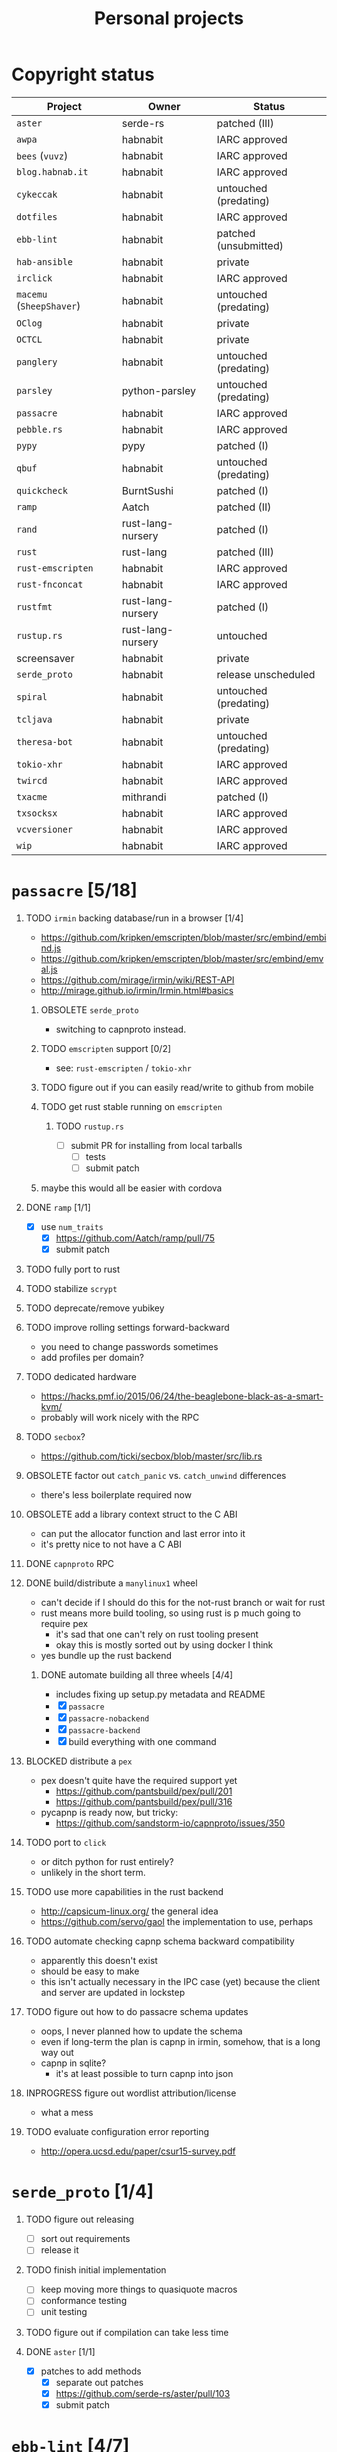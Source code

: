 #+TITLE: Personal projects
#+TODO: TODO(t) INPROGRESS(i) BLOCKED(b) | DONE(d) OBSOLETE(o)
#+OPTIONS: H:1 tasks:todo

* Copyright status

| Project                  | Owner             | Status                |
|--------------------------+-------------------+-----------------------|
| ~aster~                  | serde-rs          | patched (III)         |
| ~awpa~                   | habnabit          | IARC approved         |
| ~bees~ (~vuvz~)          | habnabit          | IARC approved         |
| ~blog.habnab.it~         | habnabit          | IARC approved         |
| ~cykeccak~               | habnabit          | untouched (predating) |
| ~dotfiles~               | habnabit          | IARC approved         |
| ~ebb-lint~               | habnabit          | patched (unsubmitted) |
| ~hab-ansible~            | habnabit          | private               |
| ~irclick~                | habnabit          | IARC approved         |
| ~macemu~ (~SheepShaver~) | habnabit          | untouched (predating) |
| ~OClog~                  | habnabit          | private               |
| ~OCTCL~                  | habnabit          | private               |
| ~panglery~               | habnabit          | untouched (predating) |
| ~parsley~                | python-parsley    | untouched (predating) |
| ~passacre~               | habnabit          | IARC approved         |
| ~pebble.rs~              | habnabit          | IARC approved         |
| ~pypy~                   | pypy              | patched (I)           |
| ~qbuf~                   | habnabit          | untouched (predating) |
| ~quickcheck~             | BurntSushi        | patched (I)           |
| ~ramp~                   | Aatch             | patched (II)          |
| ~rand~                   | rust-lang-nursery | patched (I)           |
| ~rust~                   | rust-lang         | patched (III)         |
| ~rust-emscripten~        | habnabit          | IARC approved         |
| ~rust-fnconcat~          | habnabit          | IARC approved         |
| ~rustfmt~                | rust-lang-nursery | patched (I)           |
| ~rustup.rs~              | rust-lang-nursery | untouched             |
| screensaver              | habnabit          | private               |
| ~serde_proto~            | habnabit          | release unscheduled   |
| ~spiral~                 | habnabit          | untouched (predating) |
| ~tcljava~                | habnabit          | private               |
| ~theresa-bot~            | habnabit          | untouched (predating) |
| ~tokio-xhr~              | habnabit          | IARC approved         |
| ~twircd~                 | habnabit          | IARC approved         |
| ~txacme~                 | mithrandi         | patched (I)           |
| ~txsocksx~               | habnabit          | IARC approved         |
| ~vcversioner~            | habnabit          | IARC approved         |
| ~wip~                    | habnabit          | IARC approved         |


* ~passacre~ [5/18]
** TODO ~irmin~ backing database/run in a browser [1/4]
  - https://github.com/kripken/emscripten/blob/master/src/embind/embind.js
  - https://github.com/kripken/emscripten/blob/master/src/embind/emval.js
  - https://github.com/mirage/irmin/wiki/REST-API
  - http://mirage.github.io/irmin/Irmin.html#basics
*** OBSOLETE ~serde_proto~
  - switching to capnproto instead.
*** TODO ~emscripten~ support [0/2]
  - see: ~rust-emscripten~ / ~tokio-xhr~
*** TODO figure out if you can easily read/write to github from mobile
*** TODO get rust stable running on ~emscripten~
**** TODO ~rustup.rs~
  - [ ] submit PR for installing from local tarballs
    - [ ] tests
    - [ ] submit patch
*** maybe this would all be easier with cordova
** DONE ~ramp~ [1/1]
  - [X] use ~num_traits~
    - [X] https://github.com/Aatch/ramp/pull/75
    - [X] submit patch
** TODO fully port to rust
** TODO stabilize ~scrypt~
** TODO deprecate/remove yubikey
** TODO improve rolling settings forward-backward
  - you need to change passwords sometimes
  - add profiles per domain?
** TODO dedicated hardware
  - https://hacks.pmf.io/2015/06/24/the-beaglebone-black-as-a-smart-kvm/
  - probably will work nicely with the RPC
** TODO ~secbox~?
  - https://github.com/ticki/secbox/blob/master/src/lib.rs
** OBSOLETE factor out ~catch_panic~ vs. ~catch_unwind~ differences
  - there's less boilerplate required now
** OBSOLETE add a library context struct to the C ABI
  - can put the allocator function and last error into it
  - it's pretty nice to not have a C ABI
** DONE ~capnproto~ RPC
** DONE build/distribute a ~manylinux1~ wheel
  - can't decide if I should do this for the not-rust branch or wait for rust
  - rust means more build tooling, so using rust is p much going to require pex
    - it's sad that one can't rely on rust tooling present
    - okay this is mostly sorted out by using docker I think
  - yes bundle up the rust backend
*** DONE automate building all three wheels [4/4]
  - includes fixing up setup.py metadata and README
  - [X] ~passacre~
  - [X] ~passacre-nobackend~
  - [X] ~passacre-backend~
  - [X] build everything with one command
** BLOCKED distribute a ~pex~
  - pex doesn't quite have the required support yet
    - https://github.com/pantsbuild/pex/pull/201
    - https://github.com/pantsbuild/pex/pull/316
  - pycapnp is ready now, but tricky:
    - https://github.com/sandstorm-io/capnproto/issues/350
** TODO port to ~click~
  - or ditch python for rust entirely?
  - unlikely in the short term.
** TODO use more capabilities in the rust backend
  - http://capsicum-linux.org/ the general idea
  - https://github.com/servo/gaol the implementation to use, perhaps
** TODO automate checking capnp schema backward compatibility
  - apparently this doesn't exist
  - should be easy to make
  - this isn't actually necessary in the IPC case (yet) because the client and server are updated in lockstep
** TODO figure out how to do passacre schema updates
  - oops, I never planned how to update the schema
  - even if long-term the plan is capnp in irmin, somehow, that is a long way out
  - capnp in sqlite?
    - it's at least possible to turn capnp into json
** INPROGRESS figure out wordlist attribution/license
  - what a mess
** TODO evaluate configuration error reporting
  - http://opera.ucsd.edu/paper/csur15-survey.pdf
* ~serde_proto~ [1/4]
** TODO figure out releasing
  - [ ] sort out requirements
  - [ ] release it
** TODO finish initial implementation
  - [ ] keep moving more things to quasiquote macros
  - [ ] conformance testing
  - [ ] unit testing
** TODO figure out if compilation can take less time
** DONE ~aster~ [1/1]
  - [X] patches to add methods
    - [X] separate out patches
    - [X] https://github.com/serde-rs/aster/pull/103
    - [X] submit patch
* ~ebb-lint~ [4/7]
** DONE wait for legal situation to settle down
** DONE make time
** DONE review issues
** INPROGRESS fix up because of ~flake8~ and ~pycodestyle~ changes
  - https://github.com/habnabit/ebb-lint/issues/2
  - http://flake8.pycqa.org/en/latest/user/ignoring-errors.html#in-line-ignoring-errors
** DONE move off of ~lib2to3~, which sucks.
  - https://github.com/habnabit/ebb-lint/issues/4
** TODO sort out blanket vs. specific ~noqa~ in ~flake8~
  - https://github.com/habnabit/ebb-lint/issues/7
** BLOCKED wait on coverage to fix unicode (again)
  - https://bitbucket.org/ned/coveragepy/commits/7c05ee04feb3af5bc8d74ca73b65923bf25c04dc
* ~awpa~ [2/5]
** DONE IARC
  - [X] submitted
  - [X] accepted
** DONE make time
** TODO write docs
** TODO write real tests
  - also bring back the tests it did have, however bad they might've been
** TODO suggest other libraries use it too
  - https://github.com/davidhalter/jedi/issues/630
  - https://github.com/google/yapf/blob/729279/yapf/yapflib/pytree_utils.py#L70-L102
  - https://github.com/bukzor/RefactorLib/blob/master/refactorlib/python/parse.py#L40
* ~txsocksx~ [0/3]
  - [ ] make time
  - [ ] review issues
  - [ ] python 3 support?
    - definitely blocked on ~parsley~
    - might be blocked on other things too
* ~pebble.rs~ [1/2]
  - [ ] clean it up
  - [X] IARC
    - [X] submitted
    - [X] accepted
* FW TAS [0/1]
** TODO qemu evaluation [0/1]
  - [ ] clean up/submit PPC MMU patch
    - [ ] submit patch
  - http://wiki.qemu.org/PowerPC
  - http://www.emaculation.com/forum/viewtopic.php?f=34&t=7047&start=825
  - http://www.emaculation.com/doku.php/ppc-osx-on-qemu-for-osx
  - https://translatedcode.wordpress.com/2015/07/06/tricks-for-debugging-qemu-savevm-snapshots/
** macsbug
  - http://www.smfr.org/computing/archaic/macsbug.html
* ~vcversioner~ [0/3]
  - [ ] make time
  - [ ] deprecate in favor of ~versioneer~?
    - I think they're at feature parity, but how to help people migrate
  - [ ] review issues
* ~parsley~ [0/2]
  - [ ] make time
  - [ ] python 3 bytes?
* ~wip~ [1/4]
** DONE make time
** INPROGRESS functional testing
*** TODO find/make WSGI conformance tests
  - ~paste.lint~ is necessary but insufficient
*** INPROGRESS fix ~requests_unixsocket~, which hella leaks FDs
  - [ ] https://github.com/msabramo/requests-unixsocket/pull/26
  - [ ] submit patch
** TODO docs
*** TODO sketch the full stack?
** TODO ~qbuf~ [0/3]
*** TODO decruft
  - [ ] CI
  - [ ] RTD
*** TODO polish/release pure-python implementation
  - maybe also ditch the C extension?
*** TODO use it in ~wip~
* box configuration [1/5]
** OBSOLETE ifstated for comcast DHCP
  - https://calomel.org/ifstated.html
  - might not be necessary with the new modem
  - it wasn't necessary; the new modem is stable
** TODO move everything to freebsd
** TODO stop hand-rolling my own CA
  - [ ] see if ~vault~ is actually usable for this
    - https://github.com/jhaals/ansible-vault maybe?
    - how can I back up a vault
  - [ ] move over openvpn
  - [ ] move over postfix
** TODO use ~zangoose~ and ~txacme~ for TLS termination
*** TODO txacme [0/2]
  - [ ] figure out what I even want
  - [ ] open/update PR
    - [ ] https://github.com/mithrandi/txacme/pull/27
    - [ ] submit patch
    - [ ] does this still require patching ~hypothesis~
** TODO dotfiles [3/6]
*** DONE IARC
  - [X] submitted
  - [X] accepted
*** TODO unbreak ~zsh-highlighting~
*** DONE rust-lang/rust [1/1]
  - [X] PR for ~librand~ under freebsd
    - [X] https://github.com/rust-lang/rust/pull/35884
    - [X] submit patch
*** DONE rust-lang-nursery/rand [1/1]
  - [X] patch for freebsd
    - [X] https://github.com/rust-lang-nursery/rand/pull/112
    - [X] submit patch
*** TODO ~cdpath~
  - https://robots.thoughtbot.com/cding-to-frequently-used-directories-in-zsh
*** TODO ~e~ alias (maybe?)
*** TODO ~zsh-autosuggestions~
  - https://github.com/zsh-users/zsh-autosuggestions
** TODO ~irssi~ config editor [/]
  - https://github.com/irssi/irssi/tree/master/src/lib-config
*** TODO evaluate fixing ~toml-rs~ or similar for round-tripping comments/formatting
  - https://github.com/alexcrichton/toml-rs/blob/master/src/lib.rs
* ~panglery~ [0/1]
** TODO does anyone even use this? can I kill it?
* ~spiral~ [0/3]
  - [ ] make time
  - [ ] review issues
  - [ ] figure out why curvecp is so slow
    - is there any reason to support curvecp still?
    - superseded? http://cr.yp.to/tcpip/minimalt-20130522.pdf
    - maybe not? https://twitter.com/hashbreaker/status/337447838361456641
* ~bees~ [4/6]
** DONE IARC
  - [X] submitted
  - [X] accepted
** DONE web frontend
  - lookin pretty good
** INPROGRESS figure out better methods for positioning
  - hoping that iBeacon will work
  - iBeacon works! but now what do I do with these RSSI values
** DONE food snooze
** DONE remote shutdown
  - need to make sure supercollider exits
  - it exits, but not reliably
** TODO make supercollider exit more reliable
* blog [1/4]
** DONE IARC
  - I can't believe I had to IARC this
** TODO python packages redux
  - prior art: https://gist.github.com/datagrok/2199506
  - thinking FAQ style is best
    - why can't I run a module inside a package
      - what's the alternative
        - careful, because this does cross into /packaging/
      - what if I cd into the package
	- cwd does not affect imports
    - what goes in ~__init__.py~
    - what is ~__main__.py~ and what goes in it
      - nothing but import+call
    - what's a namespace package and why does it suck
    - what's a circular import and how can i avoid it
    - why do reordering imports or avoiding ~from .. import ..~ fix circular imports
    - what should ~PYTHONPATH~ be
      - (nothing. the only use of it ever was combinator; it's obsoleted by virtualenv)
      - when should I set ~PYTHONPATH~
      - ok, what about ~sys.path~
    - what's a toplevel module
    - what's an implicit relative import, and why is it bad
  - indicate the old guide is superseded
  - including examples of error messages is important
  - github repo of correct/incorrect examples?
    - linking "real" code doesn't help and can be confusing
    - probably best to use something slightly more real than spam/eggs/foo/bar
  - /packages/, not /packaging/
    - a packaging guide should be separate
    - ~src~ vs. not is stylistic and doesn't matter for any examples given
** TODO don't activate virtualenvs
  - man I repeat this a lot
  - it does nothing useful
    - the magic is in the binaries, not ~activate~
  - it obscures which binary you're running
    - ~pip2.7~: does that run in the virtualenv or not? impossible to know
  - having the virtualenv in the prompt doesn't tell you what's installed in it
  - virtualenvwrapper makes the whole mess worse
** TODO ~run_until_complete~ considered harmful
* ~rust-fnconcat~ [1/3]
** DONE IARC
** TODO write docs
** TODO evaluate if a quasiquoting thing or aster would be a better fit
* ~OCTCL~ [0/2]
** TODO ~tcljava~ fixes/modernization
*** DONE port to gradle
  - as done as is necessary for now. might need fixups, but seems stable.
*** INPROGRESS complete 8.4 → 8.5 migration
**** INPROGRESS ~TclDict~
*** INPROGRESS complete 8.5 → 8.6 migration
  - expose/use NRE functions
*** DONE handle extant unpacked tcl libraries
*** TODO unbundle unused libraries
*** TODO be crossplatform
** INPROGRESS make some OS
  - involves using ~[interp ...]~ for sandboxing the java stuff out, probably
  - maybe not; one ~Interp~ and many ~interp create~ is difficult to implement.
    - don't want them blocking each other.
    - also harder to eval in the right ~interp~ (?)
* ~OClog~ [0/1]
** TODO find a usable prolog :(
* screensaver [1/4]
** TODO figure out a better name
** TODO IARC
** DONE add a clock
** TODO add in ~chemicalburn~
* ~twircd~ [1/5]
** DONE IARC
  - [X] submitted
  - [X] accepted
** INPROGRESS ~irclick~ for parsing command lines [1/4]
*** DONE IARC
  - [X] submitted
  - [X] accepted
*** TODO README/docs
*** TODO finish test coverage
*** TODO blog about it?
** TODO tests :(
  - wish I hadn't put this off
** TODO README/docs
** TODO investigate why tweets sometimes don't show up
* TODO ~rust-emscripten~ / ~tokio-xhr~ [1/3]
** DONE IARC
  - [X] submitted
  - [X] accepted
** TODO tests??? (how)
** TODO use ~tokio~ services
  - figure out how to interoperate with other http services
  - use the split-out ~hyper~?
  - https://github.com/tokio-rs/tokio-service
** BLOCKED ~hyper~ [0/1]
  - [ ] split hyper into multiple crates
    - that is, if they approve
    - https://github.com/hyperium/hyper/issues/894
** TODO fix the wire type representation
  - turns out it's actually a wonky union
  - https://github.com/kripken/emscripten/blob/master/system/include/emscripten/val.h#L169
  - https://github.com/rust-lang/rfcs/blob/master/text/1444-union.md
